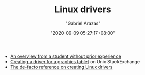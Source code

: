 #+TITLE: Linux drivers
#+AUTHOR: "Gabriel Arazas"
#+EMAIL: "foo.dogsquared@gmail.com"
#+DATE: "2020-09-09 05:27:17+08:00"
#+DATE_MODIFIED: "2020-09-09 05:27:35+08:00"
#+LANGUAGE: en
#+OPTIONS: toc:t
#+PROPERTY: header-args  :exports both


- [[https://everything-is-sheep.herokuapp.com/posts/on-developing-a-linux-driver=-][An overview from a student without prior experience]]
- [[https://unix.stackexchange.com/questions/507687/graphic-tablet-veikk-pressure-sensitivity-on-linux][Creating a driver for a graphics tablet]] on Unix StackExchange
- [[https://lwn.net/Kernel/LDD3/][The de-facto reference on creating Linux drivers]]
